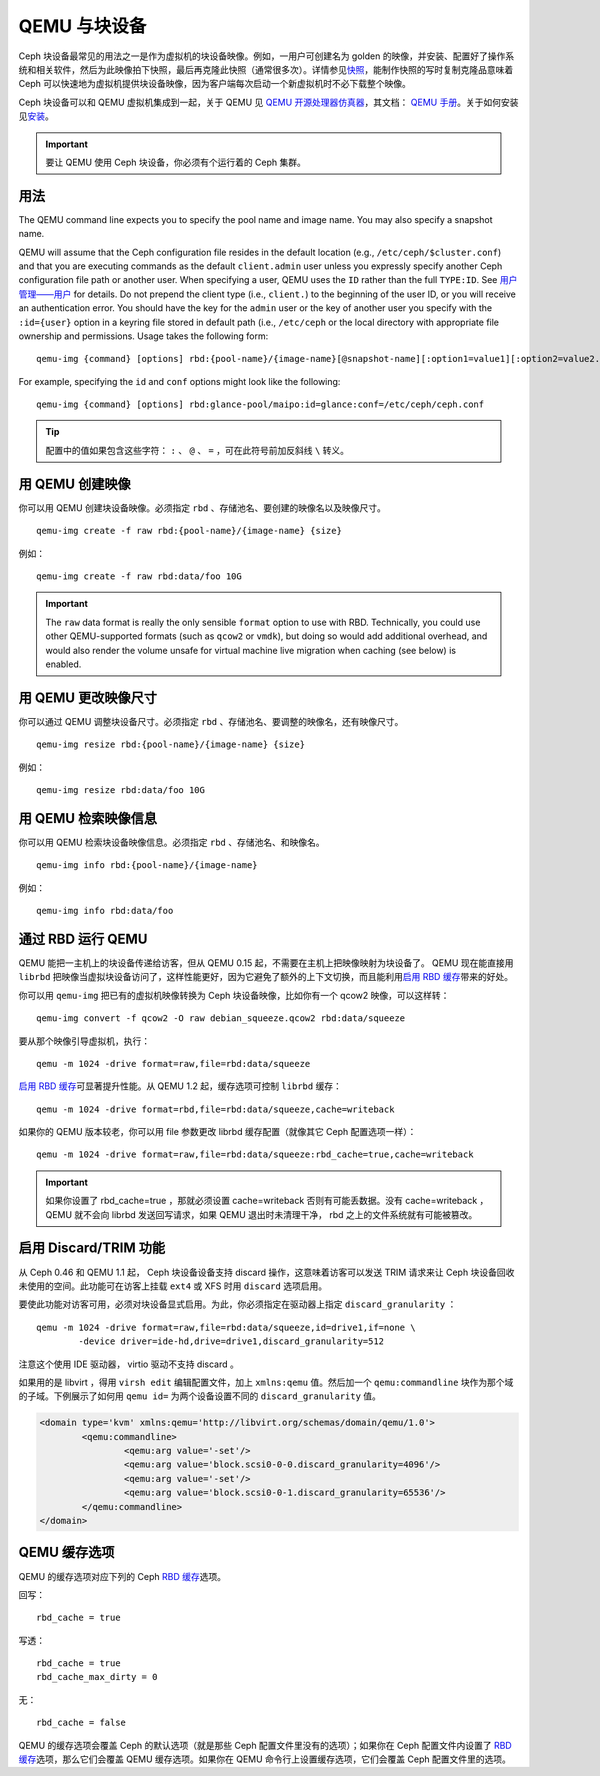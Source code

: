 ================
 QEMU 与块设备
================

.. index:: Ceph Block Device; QEMU KVM

Ceph 块设备最常见的用法之一是作为虚拟机的块设备映像。例如，一用户可创建名为 golden \
的映像，并安装、配置好了操作系统和相关软件，然后为此映像拍下快照，最后再克隆此快照\
（通常很多次）。详情参见\ `快照`_\ ，能制作快照的写时复制克隆品意味着 Ceph 可以快速\
地为虚拟机提供块设备映像，因为客户端每次启动一个新虚拟机时不必下载整个映像。


.. ditaa::  +---------------------------------------------------+
            |                       QEMU                        |
            +---------------------------------------------------+
            |                      librbd                       |
            +---------------------------------------------------+
            |                     librados                      |
            +------------------------+-+------------------------+
            |          OSDs          | |        Monitors        |
            +------------------------+ +------------------------+


Ceph 块设备可以和 QEMU 虚拟机集成到一起，关于 QEMU 见 `QEMU 开源处理器仿真器`_\ ，\
其文档： `QEMU 手册`_\ 。关于如何安装见\ `安装`_\ 。

.. important:: 要让 QEMU 使用 Ceph 块设备，你必须有个运行着的 Ceph 集群。


用法
====

The QEMU command line expects you to specify the pool name and image name. You
may also specify a snapshot name.

QEMU will assume that the Ceph configuration file resides in the default
location (e.g., ``/etc/ceph/$cluster.conf``) and that you are executing
commands as the default ``client.admin`` user unless you expressly specify
another Ceph configuration file path or another user. When specifying a user,
QEMU uses the ``ID`` rather than the full ``TYPE:ID``. See `用户管理——用户`_ for details. Do not prepend the client type (i.e., ``client.``) to the
beginning of the user  ID, or you will receive an authentication error. You
should have the key for the ``admin`` user or the key of another user you
specify with the ``:id={user}`` option in a keyring file stored in default path
(i.e., ``/etc/ceph`` or the local directory with appropriate file ownership and
permissions. Usage takes the following form::

	qemu-img {command} [options] rbd:{pool-name}/{image-name}[@snapshot-name][:option1=value1][:option2=value2...]

For example, specifying the ``id`` and ``conf`` options might look like the following::

	qemu-img {command} [options] rbd:glance-pool/maipo:id=glance:conf=/etc/ceph/ceph.conf

.. tip:: 配置中的值如果包含这些字符： ``:`` 、 ``@`` 、 ``=`` ，可在此符号前加反斜\
   线 ``\`` 转义。


用 QEMU 创建映像
================

你可以用 QEMU 创建块设备映像。必须指定 ``rbd`` 、存储池名、要创建的映像名以及映像尺\
寸。 ::

	qemu-img create -f raw rbd:{pool-name}/{image-name} {size}

例如： ::

	qemu-img create -f raw rbd:data/foo 10G

.. important:: The ``raw`` data format is really the only sensible
   ``format`` option to use with RBD. Technically, you could use other
   QEMU-supported formats (such as ``qcow2`` or ``vmdk``), but doing
   so would add additional overhead, and would also render the volume
   unsafe for virtual machine live migration when caching (see below)
   is enabled.


用 QEMU 更改映像尺寸
====================

你可以通过 QEMU 调整块设备尺寸。必须指定 ``rbd`` 、存储池名、要调整的映像名，还有映\
像尺寸。 ::

	qemu-img resize rbd:{pool-name}/{image-name} {size}

例如： ::

	qemu-img resize rbd:data/foo 10G


用 QEMU 检索映像信息
====================

你可以用 QEMU 检索块设备映像信息。必须指定 ``rbd`` 、存储池名、和映像名。 ::

	qemu-img info rbd:{pool-name}/{image-name}

例如： ::

	qemu-img info rbd:data/foo


通过 RBD 运行 QEMU
==================

QEMU 能把一主机上的块设备传递给访客，但从 QEMU 0.15 起，不需要在主机上把映像映射为\
块设备了。 QEMU 现在能直接用 ``librbd`` 把映像当虚拟块设备访问了，这样性能更好，因\
为它避免了额外的上下文切换，而且能利用\ `启用 RBD 缓存`_\ 带来的好处。

你可以用 ``qemu-img`` 把已有的虚拟机映像转换为 Ceph 块设备映像，比如你有一个 \
qcow2 映像，可以这样转： ::

	qemu-img convert -f qcow2 -O raw debian_squeeze.qcow2 rbd:data/squeeze

要从那个映像引导虚拟机，执行： ::

	qemu -m 1024 -drive format=raw,file=rbd:data/squeeze

`启用 RBD 缓存`_\ 可显著提升性能。从 QEMU 1.2 起，缓存选项可控制 ``librbd`` 缓存： ::

	qemu -m 1024 -drive format=rbd,file=rbd:data/squeeze,cache=writeback

如果你的 QEMU 版本较老，你可以用 file 参数更改 librbd 缓存配置（就像其它 Ceph 配置\
选项一样）： ::

	qemu -m 1024 -drive format=raw,file=rbd:data/squeeze:rbd_cache=true,cache=writeback

.. important:: 如果你设置了 rbd_cache=true ，那就必须设置 cache=writeback 否则有\
   可能丢数据。没有 cache=writeback ， QEMU 就不会向 librbd 发送回写请求，如果 \
   QEMU 退出时未清理干净， rbd 之上的文件系统就有可能被篡改。

.. _启用 RBD 缓存: ../rbd-config-ref/#rbd-cache-config-settings


.. index:: Ceph Block Device; discard trim and libvirt

启用 Discard/TRIM 功能
======================

从 Ceph 0.46 和 QEMU 1.1 起， Ceph 块设备设备支持 discard 操作，这意味着访客可以\
发送 TRIM 请求来让 Ceph 块设备回收未使用的空间。此功能可在访客上挂载 ``ext4`` 或 \
XFS 时用 ``discard`` 选项启用。

要使此功能对访客可用，必须对块设备显式启用。为此，你必须指定在驱动器上指定 \
``discard_granularity`` ： ::

	qemu -m 1024 -drive format=raw,file=rbd:data/squeeze,id=drive1,if=none \
		-device driver=ide-hd,drive=drive1,discard_granularity=512

注意这个使用 IDE 驱动器， virtio 驱动不支持 discard 。

如果用的是 libvirt ，得用 ``virsh edit`` 编辑配置文件，加上 ``xmlns:qemu`` 值。然\
后加一个 ``qemu:commandline`` 块作为那个域的子域。下例展示了如何用 ``qemu id=`` \
为两个设备设置不同的 ``discard_granularity`` 值。

.. code-block:: guess

	<domain type='kvm' xmlns:qemu='http://libvirt.org/schemas/domain/qemu/1.0'>
		<qemu:commandline>
			<qemu:arg value='-set'/>
			<qemu:arg value='block.scsi0-0-0.discard_granularity=4096'/>
			<qemu:arg value='-set'/>
			<qemu:arg value='block.scsi0-0-1.discard_granularity=65536'/>
		</qemu:commandline>
	</domain>


.. index:: Ceph Block Device; cache options

QEMU 缓存选项
=============

QEMU 的缓存选项对应下列的 Ceph `RBD 缓存`_\ 选项。

回写： ::

	rbd_cache = true

写透： ::

	rbd_cache = true
	rbd_cache_max_dirty = 0

无： ::

	rbd_cache = false

QEMU 的缓存选项会覆盖 Ceph 的默认选项（就是那些 Ceph 配置文件里没有的选项）；如果\
你在 Ceph 配置文件内设置了 `RBD 缓存`_\ 选项，那么它们会覆盖 QEMU 缓存选项。如果你\
在 QEMU 命令行上设置缓存选项，它们会覆盖 Ceph 配置文件里的选项。


.. _QEMU 开源处理器仿真器: http://wiki.qemu.org/Main_Page
.. _QEMU 手册: http://wiki.qemu.org/Manual
.. _RBD 缓存: ../rbd-config-ref/
.. _快照: ../rbd-snapshot/
.. _安装: ../../install
.. _用户管理——用户: ../../rados/operations/user-management#user
